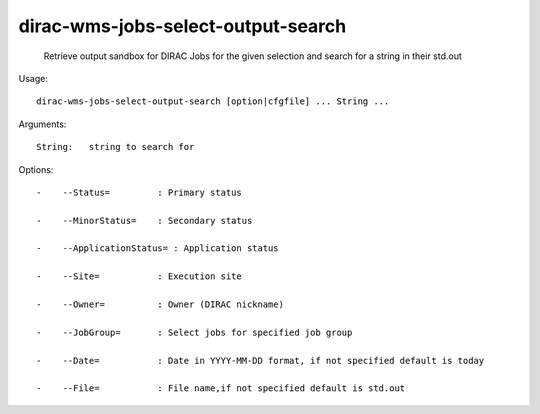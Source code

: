 ==========================================
dirac-wms-jobs-select-output-search
==========================================

  Retrieve output sandbox for DIRAC Jobs for the given selection and search for a string in their std.out

Usage::

  dirac-wms-jobs-select-output-search [option|cfgfile] ... String ...

Arguments::

  String:   string to search for 

 

Options::

  -    --Status=         : Primary status 

  -    --MinorStatus=    : Secondary status 

  -    --ApplicationStatus= : Application status 

  -    --Site=           : Execution site 

  -    --Owner=          : Owner (DIRAC nickname) 

  -    --JobGroup=       : Select jobs for specified job group 

  -    --Date=           : Date in YYYY-MM-DD format, if not specified default is today 

  -    --File=           : File name,if not specified default is std.out  


